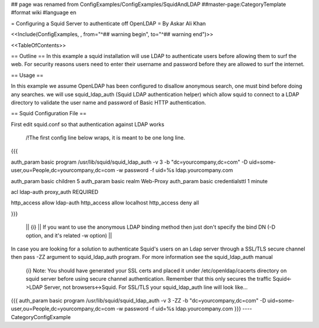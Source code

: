 ## page was renamed from ConfigExamples/ConfigExamples/SquidAndLDAP
##master-page:CategoryTemplate
#format wiki
#language en

= Configuring a Squid Server to authenticate off OpenLDAP =
By Askar Ali Khan

<<Include(ConfigExamples, , from="^## warning begin", to="^## warning end")>>

<<TableOfContents>>

== Outline ==
In this example a squid installation will use LDAP to authenticate users before allowing them to surf the web. For security reasons users need to enter their username and password before they are allowed to surf the internet.

== Usage ==

In this example we assume OpenLDAP has been configured to disallow anonymous search, one must bind before doing any searches. we will use squid_ldap_auth (Squid LDAP authentication helper) which allow squid to connect to a LDAP directory to validate the user name and password of Basic HTTP authentication. 

== Squid Configuration File ==

First edit squid.conf so that authentication against LDAP works

 /!\ The first config line below wraps, it is meant to be one long line.
{{{

auth_param basic program /usr/lib/squid/squid_ldap_auth -v 3 -b "dc=yourcompany,dc=com" -D uid=some-user,ou=People,dc=yourcompany,dc=com  -w password -f uid=%s ldap.yourcompany.com

auth_param basic children 5
auth_param basic realm Web-Proxy
auth_param basic credentialsttl 1 minute

acl ldap-auth proxy_auth REQUIRED

http_access allow ldap-auth
http_access allow localhost
http_access deny all

}}}

 || {i} || If you want to use the anonymous LDAP binding method then just don't specify the bind DN (-D option, and it's related -w option) ||

In case you are looking for a solution to authenticate Squid's users on an Ldap server through a SSL/TLS secure channel then pass -ZZ argument to squid_ldap_auth program. For more information see the squid_ldap_auth manual

 {i} Note: You should have generated your SSL certs and placed it under /etc/openldap/cacerts directory on squid server before using secure channel authentication. Remember that this only secures the traffic Squid<->LDAP Server, not browsers<->Squid. For SSL/TLS your squid_ldap_auth line will look like...

{{{
auth_param basic program /usr/lib/squid/squid_ldap_auth -v 3 -ZZ -b "dc=yourcompany,dc=com" -D uid=some-user,ou=People,dc=yourcompany,dc=com  -w password -f uid=%s ldap.yourcompany.com
}}}
----
CategoryConfigExample
